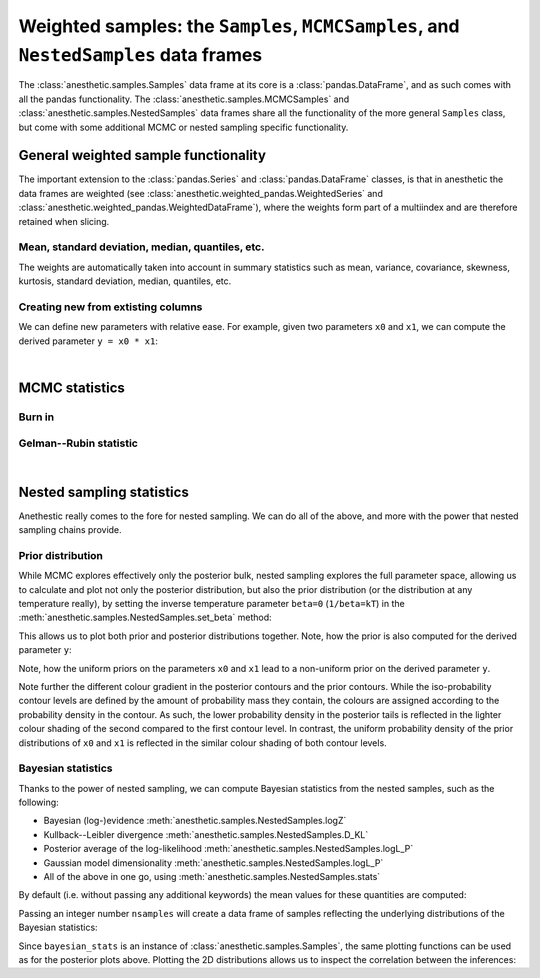*************************************************************************************
Weighted samples: the ``Samples``, ``MCMCSamples``, and ``NestedSamples`` data frames
*************************************************************************************

The :class:`anesthetic.samples.Samples` data frame at its core is a
:class:`pandas.DataFrame`, and as such comes with all the pandas functionality.
The :class:`anesthetic.samples.MCMCSamples` and
:class:`anesthetic.samples.NestedSamples` data frames share all the
functionality of the more general ``Samples`` class, but come with some
additional MCMC or nested sampling specific functionality.

.. plot:: :context: close-figs

    from anesthetic import read_chains, make_2d_axes
    samples = read_chains("../../tests/example_data/pc")


General weighted sample functionality
=====================================

The important extension to the :class:`pandas.Series` and
:class:`pandas.DataFrame` classes, is that in anesthetic the data frames are
weighted (see :class:`anesthetic.weighted_pandas.WeightedSeries` and
:class:`anesthetic.weighted_pandas.WeightedDataFrame`), where the weights form
part of a multiindex and are therefore retained when slicing. 

Mean, standard deviation, median, quantiles, etc.
-------------------------------------------------

The weights are automatically taken into account in summary statistics such as
mean, variance, covariance, skewness, kurtosis, standard deviation, median,
quantiles, etc.

.. plot:: :context: close-figs

    x0_median = samples.x0.median()
    x1_mean = samples.x1.mean()
    x1_std = samples.x1.std()
    x2_min = samples.x2.min()
    x2_95percentile = samples.x2.quantile(q=0.95)

    fig, axes = make_2d_axes(['x0', 'x1', 'x2'], upper=False)
    samples.plot_2d(axes, label=None)
    axes.axlines({'x0': x0_median}, c='C1', label="median")
    axes.axlines({'x1': x1_mean}, c='C2', label="mean")
    axes.axspans({'x1': (x1_mean-x1_std, x1_mean+x1_std)}, c='C2', alpha=0.3, label="mean+-std")
    axes.axspans({'x2': (x2_min, x2_95percentile)}, c='C3', alpha=0.3, label="95 percentile")
    axes.iloc[0, 0].legend(bbox_to_anchor=(1, 1), loc='lower right')
    axes.iloc[1, 1].legend(bbox_to_anchor=(1, 1), loc='lower right')
    axes.iloc[2, 2].legend(bbox_to_anchor=(1, 1), loc='lower right')


Creating new from extisting columns
-----------------------------------
    
We can define new parameters with relative ease. For example, given two
parameters ``x0`` and ``x1``, we can compute the derived parameter
``y = x0 * x1``:

.. plot:: :context: close-figs

    samples['y'] = samples['x1'] * samples['x0']
    samples.set_label('y', '$y=x_0 \\cdot x_1$')
    samples.plot_2d(['x0', 'x1', 'y'])


|

MCMC statistics
===============

Burn in
-------

Gelman--Rubin statistic
-----------------------


|

Nested sampling statistics 
==========================

Anethestic really comes to the fore for nested sampling. We can do all of
the above, and more with the power that nested sampling chains provide.

.. plot:: :context: close-figs

    from anesthetic import read_chains, make_2d_axes
    nested_samples = read_chains("../../tests/example_data/pc")
    nested_samples['y'] = nested_samples['x1'] * nested_samples['x0']
    nested_samples.set_label('y', '$y=x_0 \\cdot x_1$')
    
Prior distribution
------------------

While MCMC explores effectively only the posterior bulk, nested sampling
explores the full parameter space, allowing us to calculate and plot not only
the posterior distribution, but also the prior distribution (or the
distribution at any temperature really), by setting the inverse temperature
parameter ``beta=0`` (``1/beta=kT``) in the
:meth:`anesthetic.samples.NestedSamples.set_beta` method:

.. plot:: :context: close-figs

    prior_samples = nested_samples.set_beta(0)

This allows us to plot both prior and posterior distributions together. Note,
how the prior is also computed for the derived parameter ``y``:

.. plot:: :context: close-figs

    fig, axes = make_2d_axes(['x0', 'x1', 'y'])
    prior_samples.plot_2d(axes, label="prior")
    nested_samples.plot_2d(axes, label="posterior")
    axes.iloc[-1, 0].legend(bbox_to_anchor=(len(axes)/2, len(axes)), loc='lower center', ncol=2)

Note, how the uniform priors on the parameters ``x0`` and ``x1`` lead to a
non-uniform prior on the derived parameter ``y``.

Note further the different colour gradient in the posterior contours and the
prior contours. While the iso-probability contour levels are defined by the
amount of probability mass they contain, the colours are assigned according to
the probability density in the contour. As such, the lower probability density
in the posterior tails is reflected in the lighter colour shading of the second
compared to the first contour level. In contrast, the uniform probability
density of the prior distributions of ``x0`` and ``x1`` is reflected in the
similar colour shading of both contour levels.


Bayesian statistics
-------------------

Thanks to the power of nested sampling, we can compute Bayesian statistics from
the nested samples, such as the following:

* Bayesian (log-)evidence :meth:`anesthetic.samples.NestedSamples.logZ`
* Kullback--Leibler divergence :meth:`anesthetic.samples.NestedSamples.D_KL`
* Posterior average of the log-likelihood :meth:`anesthetic.samples.NestedSamples.logL_P`
* Gaussian model dimensionality :meth:`anesthetic.samples.NestedSamples.logL_P`
* All of the above in one go, using :meth:`anesthetic.samples.NestedSamples.stats`

By default (i.e. without passing any additional keywords) the mean values for
these quantities are computed:

.. plot:: :context: close-figs

    bayesian_means = nested_samples.stats()

Passing an integer number ``nsamples`` will create a data frame of samples
reflecting the underlying distributions of the Bayesian statistics:

.. plot:: :context: close-figs

    nsamples = 2000
    bayesian_stats = nested_samples.stats(nsamples)

Since ``bayesian_stats`` is an instance of :class:`anesthetic.samples.Samples`,
the same plotting functions can be used as for the posterior plots above.
Plotting the 2D distributions allows us to inspect the correlation between the
inferences:

.. plot:: :context: close-figs

    fig, axes = make_2d_axes(['logZ', 'D_KL', 'd_G', 'logL_P'], upper=False)
    bayesian_stats.plot_2d(axes);
    for y, row in axes.iterrows():
        for x, ax in row.items():
            if x == y:
                ax.set_title("%s$ = %.2g \\pm %.1g$" 
                             % (bayesian_stats.get_label(x), 
                                bayesian_stats[x].mean(),
                                bayesian_stats[x].std()), 
                             fontsize='small')

